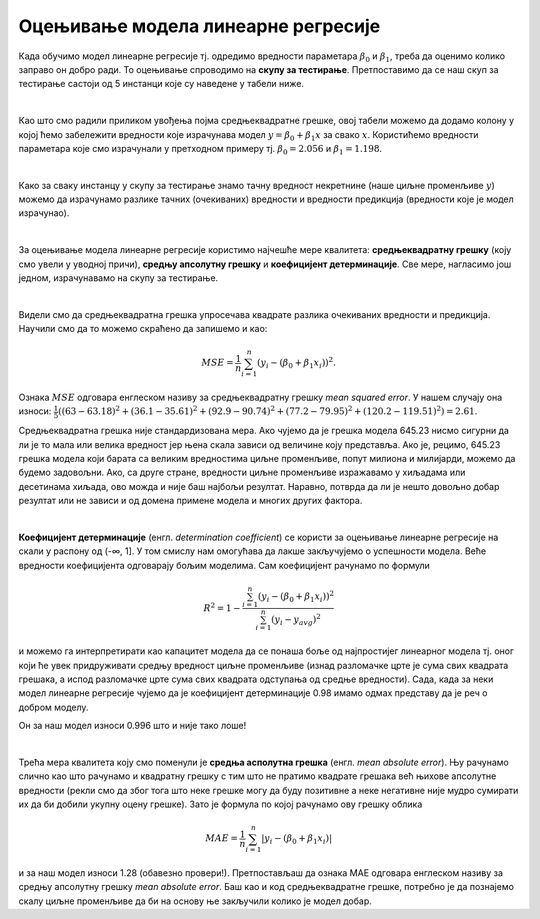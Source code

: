 Оцењивање модела линеарне регресије
===================================

.. infonote::

 У овој лекцији ћеш научити како да оцениш колико добро ради модел линеарне регресије. Тај корак нам је јако важан за практичну примену модела.  

Када обучимо модел линеарне регресије тј. oдредимо вредности параметара  :math:`\beta_0` и :math:`\beta_1`, треба да оценимо колико заправо он добро ради. 
То оцењивање спроводимо на **скупу за тестирање**. Претпоставимо да се наш скуп за тестирање састоји од 5 инстанци које су наведене у табели ниже. 

.. image:: ../../_images/ocenjivanje1.png
    :width: 600
    :align: center

|

Као што смо радили приликом увођења појма средњеквадратне грешке, овој табели можемо да додамо колону у којој ћемо забележити вредности које 
израчунава модел :math:`y = \beta_0 + \beta_1x` за свако :math:`x`. Користићемо вредности параметара које смо израчунали у претходном примеру тј. :math:`\beta_0=2.056` и :math:`\beta_1=1.198`. 

.. image:: ../../_images/ocenjivanje2.png
    :width: 600
    :align: center

|

Како за сваку инстанцу у скупу за тестирање знамо тачну вредност некретнине (наше циљне променљиве :math:`y`) можемо да израчунамо разлике тачних 
(очекиваних) вредности и вредности предикција (вредности које је модел израчунао).

|

За оцењивање модела линеарне регресије користимо најчешће мере квалитета: **средњеквадратну грешку** (коју смо увели у уводној причи), **средњу апсолутну 
грешку** и **коефицијент детерминације**. Све мере, нагласимо још једном, израчунавамо на скупу за тестирање.

|

Видели смо да средњеквадратна грешка упросечава квадрате разлика очекиваних вредности и предикција. Научили смо да то можемо скраћено да запишемо и 
као: 

.. math::

    MSE = \frac{1}{n}\sum_{i=1}^n{(y_i - (\beta_0 + \beta_1x_i))^2}.

Ознака :math:`MSE` одговара енглеском називу за средњеквадратну грешку *mean squared error*. У нашем случају она износи: 
:math:`\frac{1}{5}((63 - 63.18)^2 + (36.1 - 35.61)^2 + (92.9 - 90.74)^2 + (77.2 - 79.95)^2 + (120.2 - 119.51)^2)= 2.61`. 

Средњеквадратна грешка није стандардизована мера. Ако чујемо да је грешка модела 645.23 нисмо сигурни да ли је то мала или велика вредност јер 
њена скала зависи од величине коју представља. Ако је, рецимо, 645.23 грешка модела који барата са великим вредностима циљне променљиве, 
попут милиона и милијарди, можемо да будемо задовољни. Ако, са друге стране, вредности циљне променљиве изражавамо у хиљадама или десетинама хиљада, 
ово можда и није баш најбољи резултат. Наравно, потврда да ли је нешто довољно добар резултат или не зависи и од домена примене модела и многих 
других фактора. 

|

**Коефицијент детерминације** (енгл. *determination coefficient*) се користи за оцењивање линеарне регресије на скали у распону од (-∞, 1]. У 
том смислу нам омогућава да лакше закључујемо о успешности модела. Веће вредности коефицијента одговарају бољим моделима. Сам коефицијент 
рачунамо по формули 

.. math::

    R^2 = 1-\frac{\sum_{i=1}^n{(y_i - (\beta_0 + \beta_1x_i))^2}}{\sum_{i=1}^n{(y_i - y_{avg})^2}}

и можемо га интерпретирати као капацитет модела да се понаша боље од најпростијег линеарног модела тј. оног који ће увек придруживати средњу 
вредност циљне променљиве (изнад разломачке црте је сума свих квадрата грешака, а испод разломачке црте сума свих квадрата одступања од средње 
вредности). Сада, када за неки модел линеарне регресије чујемо да је коефицијент детерминације 0.98 имамо одмах представу да је реч о добром моделу. 

Он за наш модел износи 0.996 што и није тако лоше!

|

Трећа мера квалитета коју смо поменули је **средња асполутна грешка** (енгл. *mean absolute error*). Њу рачунамо слично као што рачунамо и квадратну 
грешку с тим што не пратимо квадрате грешака већ њихове апсолутне вредности (рекли смо да због тога што неке грешке могу да буду позитивне а 
неке негативне није мудро сумирати их да би добили укупну оцену грешке). Зато је формула по којој рачунамо ову грешку облика

.. math::
    
    MAE = \frac{1}{n}\sum_{i=1}^n{|y_i - (\beta_0 + \beta_1x_i)|}

и за наш модел износи 1.28 (обавезно провери!). Претпостављаш да ознака  MАE одговара енглеском називу за средњу апсолутну грешку *mean 
absolute error*. Баш као и код средњеквадратне грешке, потребно је да познајемо скалу циљне променљиве да би на основу ње закључили колико је 
модел добар.  



